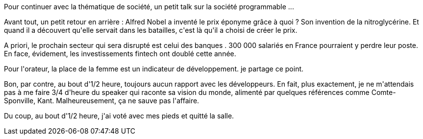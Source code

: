 :jbake-type: post
:jbake-status: published
:jbake-title: #devoxxfr - Société programmable : développeurs citoyens
:jbake-tags: histoire,politique,_mois_avr.,_année_2016
:jbake-date: 2016-04-23
:jbake-depth: ../../../../
:jbake-uri: wordpress/2016/04/23/devoxxfr-societe-programmable-developpeurs-citoyens.adoc
:jbake-excerpt: 
:jbake-source: https://riduidel.wordpress.com/2016/04/23/devoxxfr-societe-programmable-developpeurs-citoyens/
:jbake-style: wordpress

++++
<p>
Pour continuer avec la thématique de société, un petit talk sur la société programmable ...
</p>
<p>
Avant tout, un petit retour en arrière : Alfred Nobel a inventé le prix éponyme grâce à quoi ? Son invention de la nitroglycérine. Et quand il a découvert qu'elle servait dans les batailles, c'est là qu'il a choisi de créer le prix.
</p>
<p>
A priori, le prochain secteur qui sera disrupté est celui des banques . 300 000 salariés en France pourraient y perdre leur poste. En face, évidement, les investissements fintech ont doublé cette année.
</p>
<p>
Pour l'orateur, la place de la femme est un indicateur de développement. je partage ce point.
</p>
<p>
Bon, par contre, au bout d'1/2 heure, toujours aucun rapport avec les développeurs. En fait, plus exactement, je ne m'attendais pas à me faire 3/4 d'heure du speaker qui raconte sa vision du monde, alimenté par quelques références comme Comte-Sponville, Kant. Malheureusement, ça ne sauve pas l'affaire.
</p>
<p>
Du coup, au bout d'1/2 heure, j'ai voté avec mes pieds et quitté la salle.
</p>
++++